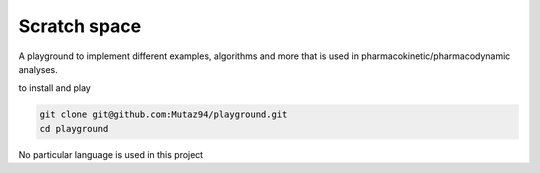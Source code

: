 #########################
 Scratch space
#########################

A playground to implement different examples, algorithms and more that is used in pharmacokinetic/pharmacodynamic analyses.

to install and play

.. code-block:: console
                
   git clone git@github.com:Mutaz94/playground.git
   cd playground

No particular language is used in this project 
 

